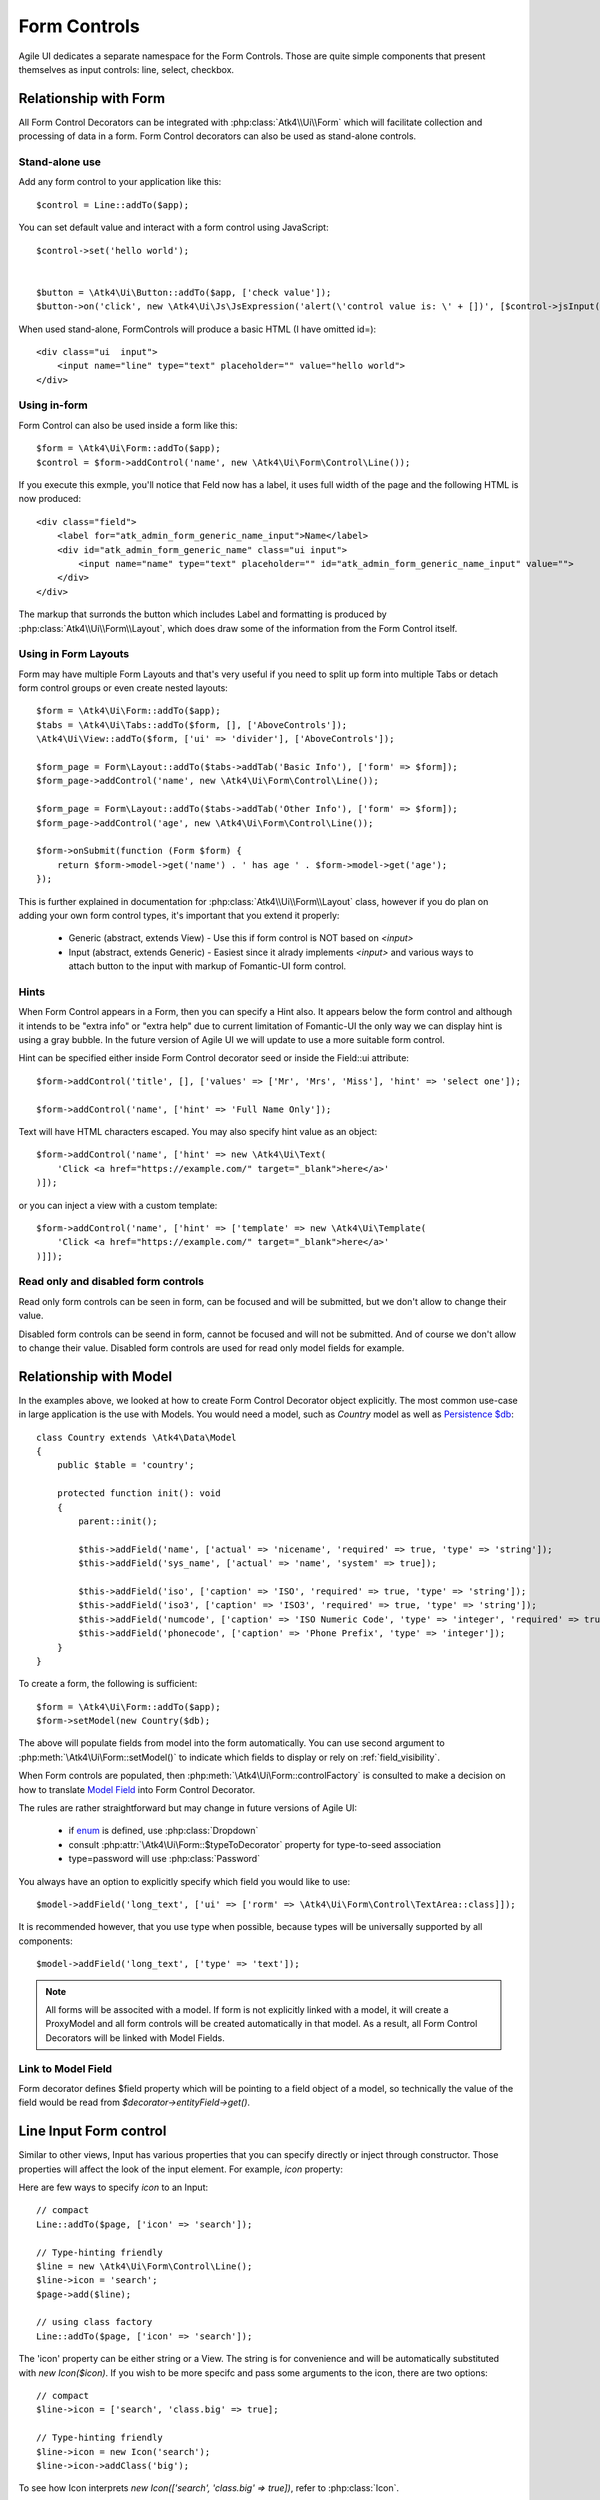 
.. _form-control:

=============
Form Controls
=============

.. php:namespace:: Atk4\Ui\Form

.. php:class:: Control

Agile UI dedicates a separate namespace for the Form Controls. Those are
quite simple components that present themselves as input controls: line, select, checkbox.

Relationship with Form
======================

All Form Control Decorators can be integrated with :php:class:`Atk4\\Ui\\Form` which will
facilitate collection and processing of data in a form. Form Control decorators can also
be used as stand-alone controls.

Stand-alone use
---------------

.. php:method:: set()
.. php:method:: jsInput()

Add any form control to your application like this::

    $control = Line::addTo($app);

You can set default value and interact with a form control using JavaScript::

    $control->set('hello world');


    $button = \Atk4\Ui\Button::addTo($app, ['check value']);
    $button->on('click', new \Atk4\Ui\Js\JsExpression('alert(\'control value is: \' + [])', [$control->jsInput()->val()]));


When used stand-alone, Form\Controls will produce a basic HTML (I have omitted id=)::

    <div class="ui  input">
        <input name="line" type="text" placeholder="" value="hello world">
    </div>


Using in-form
-------------

Form Control can also be used inside a form like this::

    $form = \Atk4\Ui\Form::addTo($app);
    $control = $form->addControl('name', new \Atk4\Ui\Form\Control\Line());

If you execute this exmple, you'll notice that Feld now has a label, it uses full width of the
page and the following HTML is now produced::

    <div class="field">
        <label for="atk_admin_form_generic_name_input">Name</label>
        <div id="atk_admin_form_generic_name" class="ui input">
            <input name="name" type="text" placeholder="" id="atk_admin_form_generic_name_input" value="">
        </div>
    </div>

The markup that surronds the button which includes Label and formatting is produced by
:php:class:`Atk4\\Ui\\Form\\Layout`, which does draw some of the information from the Form Control
itself.

Using in Form Layouts
---------------------

Form may have multiple Form Layouts and that's very useful if you need to split up form
into multiple Tabs or detach form control groups or even create nested layouts::

    $form = \Atk4\Ui\Form::addTo($app);
    $tabs = \Atk4\Ui\Tabs::addTo($form, [], ['AboveControls']);
    \Atk4\Ui\View::addTo($form, ['ui' => 'divider'], ['AboveControls']);

    $form_page = Form\Layout::addTo($tabs->addTab('Basic Info'), ['form' => $form]);
    $form_page->addControl('name', new \Atk4\Ui\Form\Control\Line());

    $form_page = Form\Layout::addTo($tabs->addTab('Other Info'), ['form' => $form]);
    $form_page->addControl('age', new \Atk4\Ui\Form\Control\Line());

    $form->onSubmit(function (Form $form) {
        return $form->model->get('name') . ' has age ' . $form->model->get('age');
    });

This is further explained in documentation for :php:class:`Atk4\\Ui\\Form\\Layout` class,
however if you do plan on adding your own form control types, it's important that you extend it
properly:

 - Generic (abstract, extends View) - Use this if form control is NOT based on `<input>`
 - Input (abstract, extends Generic) - Easiest since it alrady implements `<input>` and various
   ways to attach button to the input with markup of Fomantic-UI form control.

Hints
-----

.. php:attr:: hint

When Form Control appears in a Form, then you can specify a Hint also. It appears below the form control and
although it intends to be "extra info" or "extra help" due to current limitation of Fomantic-UI
the only way we can display hint is using a gray bubble. In the future version of Agile UI we
will update to use a more suitable form control.

Hint can be specified either inside Form Control decorator seed or inside the Field::ui attribute::


    $form->addControl('title', [], ['values' => ['Mr', 'Mrs', 'Miss'], 'hint' => 'select one']);

    $form->addControl('name', ['hint' => 'Full Name Only']);

Text will have HTML characters escaped. You may also specify hint value as an object::

    $form->addControl('name', ['hint' => new \Atk4\Ui\Text(
        'Click <a href="https://example.com/" target="_blank">here</a>'
    )]);

or you can inject a view with a custom template::

    $form->addControl('name', ['hint' => ['template' => new \Atk4\Ui\Template(
        'Click <a href="https://example.com/" target="_blank">here</a>'
    )]]);

Read only and disabled form controls
------------------------------------

.. php:attr:: readOnly

Read only form controls can be seen in form, can be focused and will be submitted, but we don't allow to
change their value.

.. php:attr:: disabled

Disabled form controls can be  seend in form, cannot be focused and will not be submitted. And of course we
don't allow to change their value. Disabled form controls are used for read only model fields for example.


Relationship with Model
=======================

In the examples above, we looked at how to create Form Control Decorator object explicitly.
The most common use-case in large application is the use with Models. You would need a model, such as
`Country` model as well as
`Persistence $db <https://agile-data.readthedocs.io/en/develop/persistence.html>`_::

    class Country extends \Atk4\Data\Model
    {
        public $table = 'country';

        protected function init(): void
        {
            parent::init();

            $this->addField('name', ['actual' => 'nicename', 'required' => true, 'type' => 'string']);
            $this->addField('sys_name', ['actual' => 'name', 'system' => true]);

            $this->addField('iso', ['caption' => 'ISO', 'required' => true, 'type' => 'string']);
            $this->addField('iso3', ['caption' => 'ISO3', 'required' => true, 'type' => 'string']);
            $this->addField('numcode', ['caption' => 'ISO Numeric Code', 'type' => 'integer', 'required' => true]);
            $this->addField('phonecode', ['caption' => 'Phone Prefix', 'type' => 'integer']);
        }
    }

To create a form, the following is sufficient::

    $form = \Atk4\Ui\Form::addTo($app);
    $form->setModel(new Country($db);

The above will populate fields from model into the form automatically. You can use second
argument to :php:meth:`\Atk4\Ui\Form::setModel()` to indicate which fields to display
or rely on :ref:`field_visibility`.

When Form controls are populated, then :php:meth:`\Atk4\Ui\Form::controlFactory` is
consulted to make a decision on how to translate
`Model Field <https://agile-data.readthedocs.io/en/develop/fields.html>`_ into
Form Control Decorator.

The rules are rather straightforward but may change in future versions of Agile UI:

 - if `enum <https://agile-data.readthedocs.io/en/develop/fields.html#Field::$enum>`_ is defined, use :php:class:`Dropdown`
 - consult :php:attr:`\Atk4\Ui\Form::$typeToDecorator` property for type-to-seed association
 - type=password will use :php:class:`Password`

You always have an option to explicitly specify which field you would like to use::

    $model->addField('long_text', ['ui' => ['rorm' => \Atk4\Ui\Form\Control\TextArea::class]]);

It is recommended however, that you use type when possible, because types will be universally supported
by all components::

    $model->addField('long_text', ['type' => 'text']);

.. note:: All forms will be associted with a model. If form is not explicitly linked with a model, it will create
    a ProxyModel and all form controls will be created automatically in that model. As a result, all Form Control Decorators
    will be linked with Model Fields.

Link to Model Field
-------------------

.. php:attr:: field

Form decorator defines $field property which will be pointing to a field object of a model, so technically
the value of the field would be read from `$decorator->entityField->get()`.

.. php:namespace:: Atk4\Ui\Form\Control

Line Input Form control
=======================

.. php:class:: Input

    Implements View for presenting Input form controls. Based around https://fomantic-ui.com/elements/input.html.

Similar to other views, Input has various properties that you can specify directly
or inject through constructor. Those properties will affect the look of the input
element. For example, `icon` property:

.. php:attr:: icon
.. php:attr:: iconLeft

    Adds icon into the input form control. Default - `icon` will appear on the right, while `leftIcon`
    will display icon on the left.

Here are few ways to specify `icon` to an Input::

    // compact
    Line::addTo($page, ['icon' => 'search']);

    // Type-hinting friendly
    $line = new \Atk4\Ui\Form\Control\Line();
    $line->icon = 'search';
    $page->add($line);

    // using class factory
    Line::addTo($page, ['icon' => 'search']);

The 'icon' property can be either string or a View. The string is for convenience and will
be automatically substituted with `new Icon($icon)`. If you wish to be more specifc
and pass some arguments to the icon, there are two options::

    // compact
    $line->icon = ['search', 'class.big' => true];

    // Type-hinting friendly
    $line->icon = new Icon('search');
    $line->icon->addClass('big');

To see how Icon interprets `new Icon(['search', 'class.big' => true])`, refer to :php:class:`Icon`.

.. note::

    View's constructor will map received arguments into object properties, if they are defined
    or addClass() if not. See :php:meth:`View::setProperties`.

.. php:attr:: placeholder

    Will set placeholder property.

.. php:attr:: loading

    Set to "left" or "right" to display spinning loading indicator.

.. php:attr:: label
.. php:attr:: labelRight

    Convert text into :php:class:`Label` and insert it into the form control.

.. php:attr:: action
.. php:attr:: actionLeft

    Convert text into :php:class:`Button` and insert it into the form control.

To see various examples of form controls and their attributes see `demos/form-control/`.

Integration with Form
---------------------

When you use :php:class:`form::addControl()` it will create 'Form Control Decorator'

JavaScript on Input
-------------------

.. php:method:: jsInput([$event, [$other_action]])

Input class implements method jsInput which is identical to :php:meth:`View::js`, except
that it would target the INPUT element rather then the whole form control::

    $control->jsInput(true)->val(123);

onChange event
--------------

.. php:method:: onChange($expression)

It's prefferable to use this short-hand version of on('change', 'input', $expression) method.
$expression argument can be JS expression or PHP callback function.

    // simple string
    $f1 = $form->addControl('f1');
    $f1->onChange(\Atk4\Ui\Js\JsExpression('console.log(\'f1 changed\')'));

    // callback
    $f2 = $form->addControl('f2');
    $f2->onChange(function () {
        return new \Atk4\Ui\Js\JsExpression('console.log(\'f2 changed\')');
    });

    // Calendar form control - wraps in function call with arguments date, text and mode
    $c1 = $form->addControl('c1', new \Atk4\Ui\Form\Control\Calendar(['type' => 'date']));
    $c1->onChange(\Atk4\Ui\Js\JsExpression('console.log(\'c1 changed: \' + date + \', \' + text + \', \' + mode)'));


Dropdown
========

.. php:class:: Dropdown

Dropdown uses Fomantic-UI Dropdown (https://fomantic-ui.com/modules/dropdown.html). A Dropdown can be used in two ways:
1) Set a Model to $model property. The Dropdown will render all records of the model that matchs the model's conditions.
2) You can define $values property to create custom Dropdown items.

Usage with a Model
------------------
A Dropdown is not used as default Form Control decorator (`$model->hasOne()` uses :php:class:`Lookup`), but in your Model, you can define that
UI should render a Field as Dropdown. For example, this makes sense when a `hasOne()` relationship only has a very limited amount (like 20)
of records to display. Dropdown renders all records when the paged is rendered, while Lookup always sends an additional request to the server.
:php:class:`Lookup` on the other hand is the better choice if there is lots of records (like more than 50).

To render a model field as Dropdown, use the ui property of the field::

    $model->addField('someField', ['ui' => ['form' => [\Atk4\Ui\Form\Control\Dropdown::class]]]);

..  Customizing how a Model's records are displayed in Dropdown
As default, Dropdown will use the `$model->idField` as value, and `$model->titleField` as title for each menu item.
If you want to customize how a record is displayed and/or add an icon, Dropdown has the :php:meth:`Form::renderRowFunction()` to do this.
This function is called with each model record and needs to return an array::

    $dropdown->renderRowFunction = function (Model $record) {
        return [
            'value' => $record->idField,
            'title' => $record->getTitle() . ' (' . $record->get('subtitle') . ')',
        ];
    }

You can also use this function to add an Icon to a record::

    $dropdown->renderRowFunction = function (Model $record) {
        return [
            'value' => $record->idField,
            'title' => $record->getTitle() . ' (' . $record->get('subtitle') . ')',
            'icon' => $record->get('value') > 100 ? 'money' : 'coins',
        ];
    }

If you'd like to even further adjust How each item is displayed (e.g. complex HTML and more model fields), you can extend the Dropdown class and create your own template with the complex HTML::

    class MyDropdown extends \Atk4\Ui\Dropdown
    {
        public $defaultTemplate = 'my_dropdown.html';

        /**
         * used when a custom callback is defined for row rendering. Sets
         * values to item template and appends it to main template
         */
        protected function _addCallBackRow($row, $key = null)
        {
            $res = ($this->renderRowFunction)($row, $key);
            $this->_tItem->set('value', (string) $res['value']);
            $this->_tItem->set('title', $res['title']);
            $this->_tItem->set('someOtherField', $res['someOtherField]);
            $this->_tItem->set('someOtherField2', $res['someOtherField2]);
            // add item to template
            $this->template->dangerouslyAppendHtml('Item', $this->_tItem->render());
        }
    }


With the according renderRowFunction::

    function (Model $record) {
        return [
            'value' => $record->getId(),
            'title' => $record->getTitle,
            'icon' => $record->value > 100 ? 'money' : 'coins',
            'someOtherField' => $record->get('SomeOtherField'),
            'someOtherField2' => $record->get('SomeOtherField2'),
        ];
    }

Of course, the tags `value`, `title`, `icon`, `someOtherField` and `someOtherField2` need to be set in my_dropdown.html.


Usage with $values property
---------------------------
If not used with a model, you can define the Dropdown values in $values array. The pattern is value => title::

    $dropdown->values = [
        'decline' => 'No thanks',
        'postprone' => 'Maybe later',
        'accept' => 'Yes, I want to!',
    ];

You can also define an Icon right away::

    $dropdown->values = [
        'tag' => ['Tag', 'icon' => 'tag'],
        'globe' => ['Globe', 'icon' => 'globe'],
        'registered' => ['Registered', 'icon' => 'registered'],
        'file' => ['File', 'icon' => 'file'],
    ];

If using $values property, you can also use the :php:meth:`Form::renderRowFunction()`, though there usually is no need for it.
If you use it, use the second parameter as well, its the array key::

    function (string $value, $key) {
        return [
            'value' => $key,
            'title' => strtoupper($value),
        ];
    }


Dropdown Settings
-----------------
There's a bunch of settings to influence Dropdown behaviour.

.. php:attr:: empty

Define a string for the empty option (no selection). Standard is non-breaking space symbol.

.. php:attr:: dropdownOptions

Here you can pass an array of Fomantic-UI dropdown options (https://fomantic-ui.com/modules/dropdown.html#/settings) e.g. ::

    $dropdown = new Dropdown(['dropdownOptions' => [
        'selectOnKeydown' => false,
    ]]);

.. php:attr:: isMultiple

If set to true, multiple items can be selected in Dropdown. They will be sent comma seperated (value1,value2,value3) on form submit.

By default Dropdown will save values as comma-separated string value in data model, but it also supports model fields with array type.
See this example from Model class init method::
    $expr_model = $this->ref('Expressions');
    $this->addField('expressions', [
        'type' => 'json',
        'required' => true,
        'ui' => [
            'form' => [
                \Atk4\Ui\Form\Control\Dropdown::class,
                'isMultiple' => true,
                'model' => $expr_model,
            ],
            'table' => [
                'Labels',
                'values' => $expr_model->getTitles(),
            ],
        ],
    ]);


DropdownCascade
===============

.. php:class:: DropdownCascade

DropdownCascade input are extend from Dropdown input. They rely on `cascadeFrom` and `reference` property.
For example, it could be useful when you need to narrow a product selection base on a category and a sub category.
User will select a Category from a list, then sub category input will automatically load sub category values based on
user category selection. Same with product list values based on sub category selection and etc.

.. php:attr:: cascadeFrom

This property represent an input form control, mostly another Dropdown or DropdownCascade form control.
The list values of this form control will be build base off the selected value of cascadeFrom input.

.. php:attr:: reference

This property represent a model hasMany reference and should be an hasMany reference of the cascadeFrom input model.
In other word, the model that will generated list value for this dropdown input is an hasMany reference of the cascadeFrom
input model.

Assume that each data model are defined and model Category has many Sub-Category and Sub-Category has many Product::

    $form = \Atk4\Ui\Form::addTo($app);
    $form->addControl('category_id', [Dropdown::class, 'model' => new Category($db)]);
    $form->addControl('sub_category_id', [DropdownCascade::class, 'cascadeFrom' => 'category_id', 'reference' => Category::hinting()->fieldName()->SubCategories]);
    $form->addControl('product_id', [DropdownCascade::class, 'cascadeFrom' => 'sub_category_id', 'reference' => SubCategory::hinting()->fieldName()->Products]);


Lookup
======

.. php:class:: Lookup

Lookup input is also based on Fomantic-UI dropdown module but with ability to dynamically request server for data it's
data value.

When clicking on a Lookup form control, it will send a query to server and start building it's list value. Typing into the
input form control will reload list value according to search criteria.

